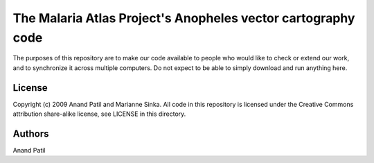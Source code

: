 The Malaria Atlas Project's Anopheles vector cartography code
=============================================================

The purposes of this repository are to make our code available to people who would like to check or extend our work, and to synchronize it across multiple computers. Do not expect to be able to simply download and run anything here.

License
-------

Copyright (c) 2009 Anand Patil and Marianne Sinka.
All code in this repository is licensed under the Creative Commons attribution share-alike license, see LICENSE in this directory.

Authors
-------

Anand Patil